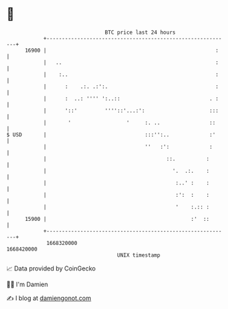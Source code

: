* 👋

#+begin_example
                                   BTC price last 24 hours                    
               +------------------------------------------------------------+ 
         16900 |                                                       :    | 
               |   ..                                                  :    | 
               |    :..                                                :    | 
               |      :    .:. .:':.                                   :    | 
               |      :  ..: '''' ':..::                             . :    | 
               |      '::'         ''''::'...:':                     :::    | 
               |       '                  '     :. ..                ::     | 
   $ USD       |                                :::'':..             :'     | 
               |                                ''   :':             :      | 
               |                                       ::.          :       | 
               |                                         '.  .:.    :       | 
               |                                          :..' :    :       | 
               |                                          :':  :    :       | 
               |                                          '    :.:: :       | 
         15900 |                                               :'  ::       | 
               +------------------------------------------------------------+ 
                1668320000                                        1668420000  
                                       UNIX timestamp                         
#+end_example
📈 Data provided by CoinGecko

🧑‍💻 I'm Damien

✍️ I blog at [[https://www.damiengonot.com][damiengonot.com]]
